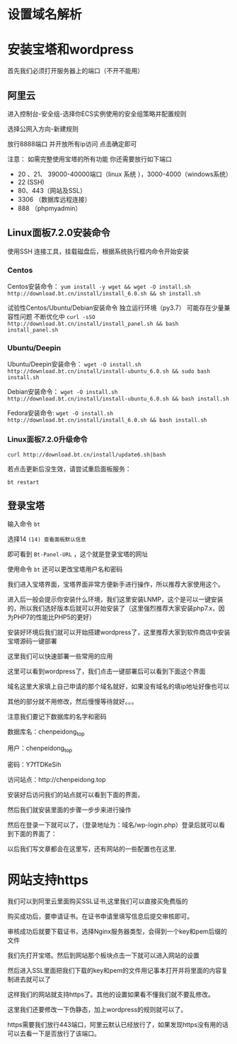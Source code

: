 * 设置域名解析

* 安装宝塔和wordpress
首先我们必须打开服务器上的端口（不开不能用）
** 阿里云
进入控制台-安全组-选择你ECS实例使用的安全组策略并配置规则

#+DOWNLOADED: file:F:/org/图片/捕获.JPG @ 2020-05-09 22:53:28
[[file:安装宝塔和wordpress/2020-05-09_22-53-28_捕获.JPG]]

选择公网入方向-新建规则

放行8888端口 并开放所有ip访问 点击确定即可

#+DOWNLOADED: file:F:/org/图片/181847o8o9gi5oi1igg9gu.png @ 2020-05-09 21:11:28
[[file:安装宝塔和wordpress/2020-05-09_21-11-28_181847o8o9gi5oi1igg9gu.png]]
注意：
如需完整使用宝塔的所有功能 你还需要放行如下端口
- 20 、21、 39000-40000端口（linux 系统 ），3000-4000（windows系统）
- 22 (SSH)
- 80、443（网站及SSL）
- 3306 （数据库远程连接）
- 888 （phpmyadmin） 
** Linux面板7.2.0安装命令
使用SSH 连接工具，挂载磁盘后，根据系统执行框内命令开始安装

*** Centos
Centos安装命令：
=yum install -y wget && wget -O install.sh http://download.bt.cn/install/install_6.0.sh && sh install.sh=

试验性Centos/Ubuntu/Debian安装命令 独立运行环境（py3.7） 可能存在少量兼容性问题 不断优化中  
=curl -sSO http://download.bt.cn/install/install_panel.sh && bash install_panel.sh=

*** Ubuntu/Deepin
Ubuntu/Deepin安装命令：
=wget -O install.sh http://download.bt.cn/install/install-ubuntu_6.0.sh && sudo bash install.sh=

Debian安装命令：
=wget -O install.sh http://download.bt.cn/install/install-ubuntu_6.0.sh && bash install.sh=

Fedora安装命令:
=wget -O install.sh http://download.bt.cn/install/install_6.0.sh && bash install.sh=

*** Linux面板7.2.0升级命令
=curl http://download.bt.cn/install/update6.sh|bash=

若点击更新后没生效，请尝试重启面板服务：

=bt restart= 
** 登录宝塔
输入命令 =bt=

选择14 =(14) 查看面板默认信息=

即可看到 =Bt-Panel-URL= ，这个就是登录宝塔的网址

使用命令 =bt= 还可以更改宝塔用户名和密码

我们进入宝塔界面，宝塔界面非常方便新手进行操作，所以推荐大家使用这个。

进入后一般会提示你安装什么环境，我们这里安装LNMP，这个是可以一键安装的，所以我们选好版本后就可以开始安装了（这里强烈推荐大家安装php7.x，因为PHP7的性能比PHP5的更好）

安装好环境后我们就可以开始搭建wordpress了，这里推荐大家到软件商店中安装宝塔源码一键部署

#+DOWNLOADED: file:F:/org/图片/Snipaste_2020-05-09_22-55-47.png @ 2020-05-09 22:56:33
[[file:安装宝塔和wordpress/2020-05-09_22-56-33_Snipaste_2020-05-09_22-55-47.png]]


这里我们可以快速部署一些常用的应用
#+DOWNLOADED: file:F:/org/图片/ErBd.png @ 2020-05-09 22:43:59
[[file:安装宝塔和wordpress/2020-05-09_22-43-59_ErBd.png]]

这里可以看到wordpress了，我们点击一键部署后可以看到下面这个界面
#+DOWNLOADED: file:F:/org/图片/Snipaste_2020-05-09_22-57-53.png @ 2020-05-09 22:57:58
[[file:安装宝塔和wordpress/2020-05-09_22-57-58_Snipaste_2020-05-09_22-57-53.png]]

域名这里大家填上自己申请的那个域名就好，如果没有域名的填ip地址好像也可以

其他的部分就不用修改，然后慢慢等待就好。。。

注意我们要记下数据库的名字和密码

#+DOWNLOADED: file:F:/org/图片/Snipaste_2020-05-09_22-59-57.png @ 2020-05-09 23:00:07
[[file:安装宝塔和wordpress/2020-05-09_23-00-07_Snipaste_2020-05-09_22-59-57.png]]
数据库名：chenpeidong_top

用户：chenpeidong_top

密码：Y7fTDKeSih

访问站点：http://chenpeidong.top

安装好后访问我们的站点就可以看到下面的界面，
#+DOWNLOADED: file:F:/org/图片/Snipaste_2020-05-09_23-42-40.png @ 2020-05-09 23:42:46
[[file:安装宝塔和wordpress/2020-05-09_23-42-46_Snipaste_2020-05-09_23-42-40.png]]


然后我们就安装里面的步骤一步步来进行操作

然后在登录一下就可以了，（登录地址为：域名/wp-login.php）登录后就可以看到下面的界面了：

#+DOWNLOADED: file:F:/org/图片/Snipaste_2020-05-10_16-56-03.png @ 2020-05-10 16:56:25
[[file:安装宝塔和wordpress/2020-05-10_16-56-25_Snipaste_2020-05-10_16-56-03.png]]

以后我们写文章都会在这里写，还有网站的一些配置也在这里.
* 网站支持https
我们可以到阿里云里面购买SSL证书,这里我们可以直接买免费版的
#+DOWNLOADED: file:F:/org/图片/Snipaste_2020-05-11_18-43-33.png @ 2020-05-11 18:44:04
[[file:网站支持https/2020-05-11_18-44-04_Snipaste_2020-05-11_18-43-33.png]]

购买成功后，要申请证书。在证书申请里填写信息后提交审核即可。

#+DOWNLOADED: file:F:/org/图片/Snipaste_2020-05-11_18-46-50.png @ 2020-05-11 18:47:58
[[file:网站支持https/2020-05-11_18-47-58_Snipaste_2020-05-11_18-46-50.png]]

审核成功后就要下载证书，选择Nginx服务器类型，会得到一个key和pem后缀的文件

#+DOWNLOADED: file:F:/org/图片/Snipaste_2020-05-11_18-55-12.png @ 2020-05-11 18:55:18
[[file:网站支持https/2020-05-11_18-55-18_Snipaste_2020-05-11_18-55-12.png]]

我们先打开宝塔。然后到网站那个板块点击一下就可以进入网站的设置

#+DOWNLOADED: file:F:/org/图片/Snipaste_2020-05-11_19-02-56.png @ 2020-05-11 19:03:02
[[file:网站支持https/2020-05-11_19-03-02_Snipaste_2020-05-11_19-02-56.png]]

然后进入SSL里面把我们下载的key和pem的文件用记事本打开并将里面的内容复制进去就可以了

#+DOWNLOADED: file:F:/org/图片/Snipaste_2020-05-11_19-03-36.png @ 2020-05-11 19:03:52
[[file:网站支持https/2020-05-11_19-03-52_Snipaste_2020-05-11_19-03-36.png]]

这样我们的网站就支持https了。其他的设置如果看不懂我们就不要乱修改。

这里我们还要修改一下伪静态，加上wordpress的规则就可以了。

#+DOWNLOADED: file:F:/org/图片/Snipaste_2020-05-11_19-07-51.png @ 2020-05-11 19:08:07
[[file:网站支持https/2020-05-11_19-08-07_Snipaste_2020-05-11_19-07-51.png]]

https需要我们放行443端口，阿里云默认已经放行了，如果发现https没有用的话可以去看一下是否放行了该端口。
